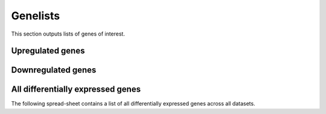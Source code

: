 ============
Genelists
============

This section outputs lists of genes of interest.

Upregulated genes
=================

.. report:: Genelists.TopUpRegulatedGenes
   :render: table
   :groupby: track

   Top 10 differentially up-regulated genes in
   treatment as compared to control

Downregulated genes
===================

.. report:: Genelists.TopDownRegulatedGenes
   :render: table
   :groupby: track

   Top 10 differentially down-regulated genes in
   treatment as compared to control

All differentially expressed genes
===================================

The following spread-sheet contains a list of all differentially
expressed genes across all datasets.

.. report:: Genelists.AllDifferentiallyExpressedGenes
   :render: table
   :large: xls

   Top 10 differentially up-regulated genes in
   treatment as compared to control





